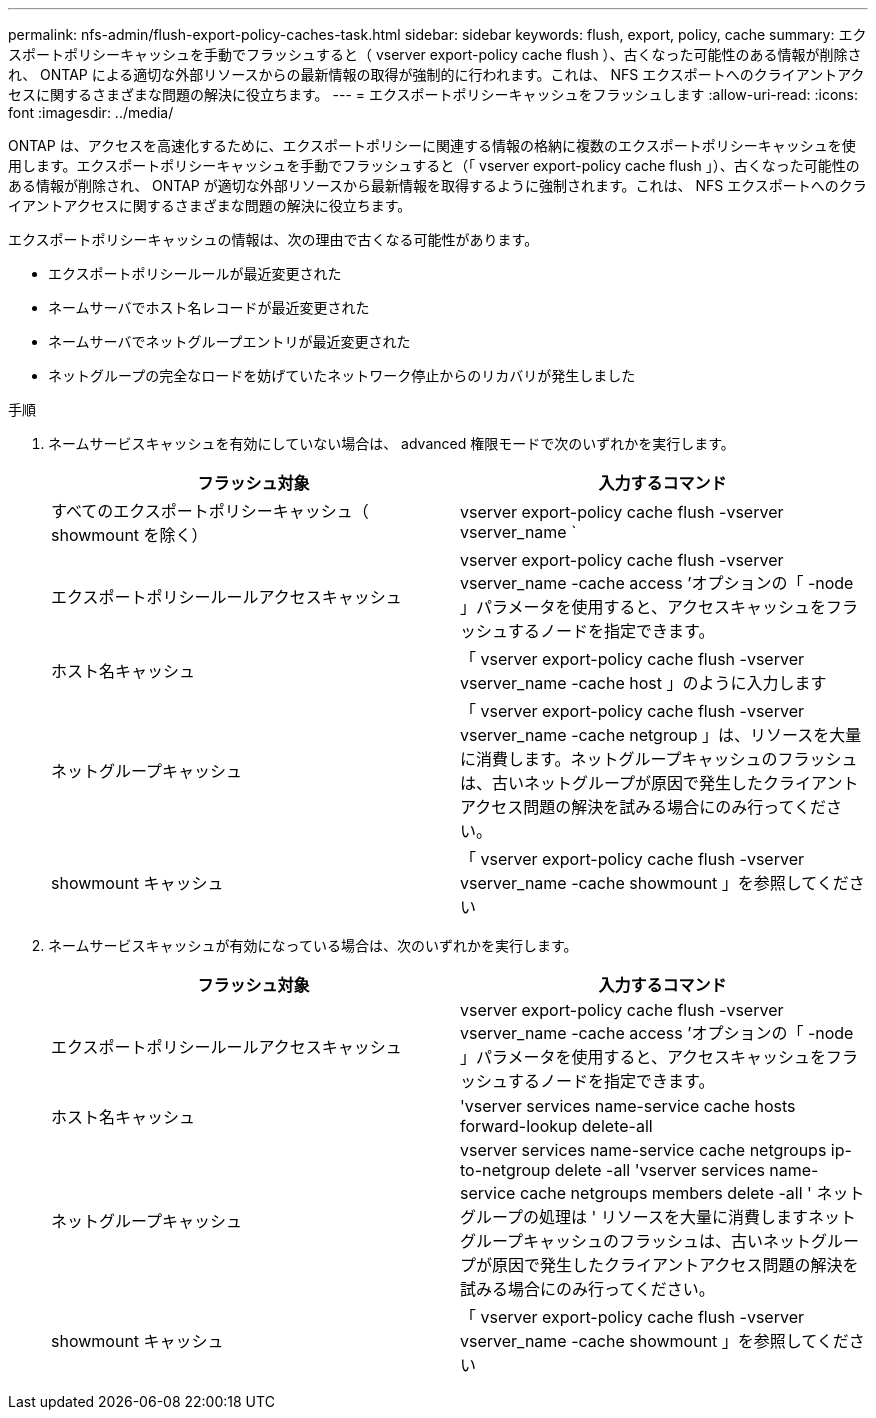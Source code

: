 ---
permalink: nfs-admin/flush-export-policy-caches-task.html 
sidebar: sidebar 
keywords: flush, export, policy, cache 
summary: エクスポートポリシーキャッシュを手動でフラッシュすると（ vserver export-policy cache flush ）、古くなった可能性のある情報が削除され、 ONTAP による適切な外部リソースからの最新情報の取得が強制的に行われます。これは、 NFS エクスポートへのクライアントアクセスに関するさまざまな問題の解決に役立ちます。 
---
= エクスポートポリシーキャッシュをフラッシュします
:allow-uri-read: 
:icons: font
:imagesdir: ../media/


[role="lead"]
ONTAP は、アクセスを高速化するために、エクスポートポリシーに関連する情報の格納に複数のエクスポートポリシーキャッシュを使用します。エクスポートポリシーキャッシュを手動でフラッシュすると（「 vserver export-policy cache flush 」）、古くなった可能性のある情報が削除され、 ONTAP が適切な外部リソースから最新情報を取得するように強制されます。これは、 NFS エクスポートへのクライアントアクセスに関するさまざまな問題の解決に役立ちます。

エクスポートポリシーキャッシュの情報は、次の理由で古くなる可能性があります。

* エクスポートポリシールールが最近変更された
* ネームサーバでホスト名レコードが最近変更された
* ネームサーバでネットグループエントリが最近変更された
* ネットグループの完全なロードを妨げていたネットワーク停止からのリカバリが発生しました


.手順
. ネームサービスキャッシュを有効にしていない場合は、 advanced 権限モードで次のいずれかを実行します。
+
[cols="2*"]
|===
| フラッシュ対象 | 入力するコマンド 


 a| 
すべてのエクスポートポリシーキャッシュ（ showmount を除く）
 a| 
vserver export-policy cache flush -vserver vserver_name `



 a| 
エクスポートポリシールールアクセスキャッシュ
 a| 
vserver export-policy cache flush -vserver vserver_name -cache access ’オプションの「 -node 」パラメータを使用すると、アクセスキャッシュをフラッシュするノードを指定できます。



 a| 
ホスト名キャッシュ
 a| 
「 vserver export-policy cache flush -vserver vserver_name -cache host 」のように入力します



 a| 
ネットグループキャッシュ
 a| 
「 vserver export-policy cache flush -vserver vserver_name -cache netgroup 」は、リソースを大量に消費します。ネットグループキャッシュのフラッシュは、古いネットグループが原因で発生したクライアントアクセス問題の解決を試みる場合にのみ行ってください。



 a| 
showmount キャッシュ
 a| 
「 vserver export-policy cache flush -vserver vserver_name -cache showmount 」を参照してください

|===
. ネームサービスキャッシュが有効になっている場合は、次のいずれかを実行します。
+
[cols="2*"]
|===
| フラッシュ対象 | 入力するコマンド 


 a| 
エクスポートポリシールールアクセスキャッシュ
 a| 
vserver export-policy cache flush -vserver vserver_name -cache access ’オプションの「 -node 」パラメータを使用すると、アクセスキャッシュをフラッシュするノードを指定できます。



 a| 
ホスト名キャッシュ
 a| 
'vserver services name-service cache hosts forward-lookup delete-all



 a| 
ネットグループキャッシュ
 a| 
vserver services name-service cache netgroups ip-to-netgroup delete -all 'vserver services name-service cache netgroups members delete -all ' ネットグループの処理は ' リソースを大量に消費しますネットグループキャッシュのフラッシュは、古いネットグループが原因で発生したクライアントアクセス問題の解決を試みる場合にのみ行ってください。



 a| 
showmount キャッシュ
 a| 
「 vserver export-policy cache flush -vserver vserver_name -cache showmount 」を参照してください

|===


